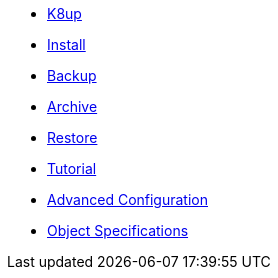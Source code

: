 * xref:index.adoc[K8up]
* xref:install.adoc[Install]
* xref:backup.adoc[Backup]
* xref:archive.adoc[Archive]
* xref:restore.adoc[Restore]
* xref:tutorial.adoc[Tutorial]
* xref:advanced-config.adoc[Advanced Configuration]
* xref:object-specifications.adoc[Object Specifications]
